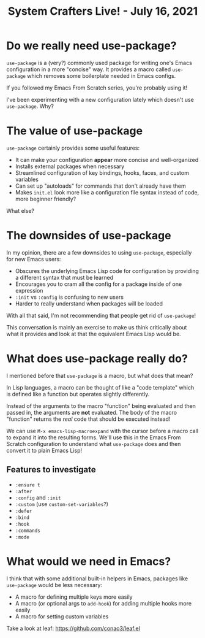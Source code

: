 #+title: System Crafters Live! - July 16, 2021

* Do we really need use-package?

=use-package= is a (very?) commonly used package for writing one's Emacs configuration in a more "concise" way.  It provides a macro called =use-package= which removes some boilerplate needed in Emacs configs.

If you followed my Emacs From Scratch series, you're probably using it!

I've been experimenting with a new configuration lately which doesn't use =use-package=.  Why?

* The value of use-package

=use-package= certainly provides some useful features:

- It can make your configuration *appear* more concise and well-organized
- Installs external packages when necessary
- Streamlined configuration of key bindings, hooks, faces, and custom variables
- Can set up "autoloads" for commands that don't already have them
- Makes =init.el= look more like a configuration file syntax instead of code, more beginner friendly?

What else?

* The downsides of use-package

In my opinion, there are a few downsides to using =use-package=, especially for new Emacs users:

- Obscures the underlying Emacs Lisp code for configuration by providing a different syntax that must be learned
- Encourages you to cram all the config for a package inside of one expression
- =:init= vs =:config= is confusing to new users
- Harder to really understand when packages will be loaded

With all that said, I'm not recommending that people get rid of =use-package=!

This conversation is mainly an exercise to make us think critically about what it provides and look at that the equivalent Emacs Lisp would be.

* What does use-package really do?

I mentioned before that =use-package= is a macro, but what does that mean?

In Lisp languages, a macro can be thought of like a "code template" which is defined like a function but operates slightly differently.

Instead of the arguments to the macro "function" being evaluated and then passed in, the arguments are *not* evaluated.  The body of the macro "function" returns the /real/ code that should be executed instead!

We can use =M-x emacs-lisp-macroexpand= with the cursor before a macro call to expand it into the resulting forms.  We'll use this in the Emacs From Scratch configuration to understand what =use-package= does and then convert it to plain Emacs Lisp!

** Features to investigate

- =:ensure t=
- =:after=
- =:config= and =:init=
- =:custom= (use =custom-set-variables=?)
- =:defer=
- =:bind=
- =:hook=
- =:commands=
- =:mode=

* What would we need in Emacs?

I think that with some additional built-in helpers in Emacs, packages like =use-package= would be less necessary:

- A macro for defining multiple keys more easily
- A macro (or optional args to =add-hook=) for adding multiple hooks more easily
- A macro for setting custom variables

Take a look at leaf: https://github.com/conao3/leaf.el
